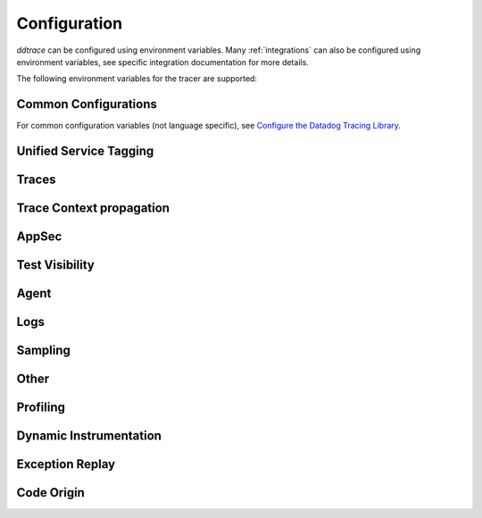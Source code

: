 .. _Configuration:

===============
 Configuration
===============

`ddtrace` can be configured using environment variables.
Many :ref:`integrations` can also be configured using environment variables,
see specific integration documentation for more details.

The following environment variables for the tracer are supported:

Common Configurations
---------------------

For common configuration variables (not language specific), see `Configure the Datadog Tracing Library`_.


Unified Service Tagging
-----------------------

.. ddtrace-configuration-options::

   DD_ENV:
     description: |
         Set an application's environment e.g. ``prod``, ``pre-prod``, ``staging``. Added in ``v0.36.0``. See `Unified Service Tagging`_ for more information.

   DD_SERVICE:
     default: (autodetected)
     
     description: |
         Set the service name to be used for this application. A default is
         provided for these integrations: :ref:`bottle`, :ref:`flask`, :ref:`grpc`,
         :ref:`pyramid`, :ref:`tornado`, :ref:`celery`, :ref:`django` and
         :ref:`falcon`. Added in ``v0.36.0``. See `Unified Service Tagging`_ for more information.

   DD_VERSION:
     description: |
         Set an application's version in traces and logs e.g. ``1.2.3``,
         ``6c44da20``, ``2020.02.13``. Generally set along with ``DD_SERVICE``.

         See `Unified Service Tagging`_ for more information.
     
     version_added:
       v0.36.0:

Traces
------

.. ddtrace-configuration-options::
   DD_<INTEGRATION>_DISTRIBUTED_TRACING:
     default: True
     
     description: |
         Enables distributed tracing for the specified <INTEGRATION>.

     version_added:
       v2.7.0:

   DD_<INTEGRATION>_SERVICE:
      type: String
      default: <INTEGRATION>
      
      description: |
         Set the service name, allowing default service name overrides for traces for the specific <INTEGRATION>.
      
      version_added:
         v2.11.0:

   DD_ASGI_TRACE_WEBSOCKET:
     default: False
     
     description: |
         Enables tracing ASGI websockets. Please note that the websocket span duration will last until the 
         connection is closed, which can result in long running spans.

     version_added:
       v2.7.0:

   DD_BOTOCORE_EMPTY_POLL_ENABLED:
      type: Boolean
      default: True
      
      description: |
         Enables creation of consumer span when AWS SQS and AWS Kinesis ``poll()`` operations return no records. When disabled, no consumer span is created
         if no records are returned.
      
      version_added:
         v2.6.0:

   DD_BOTOCORE_PROPAGATION_ENABLED:
      type: Boolean
      default: False
      
      description: |
         Enables trace context propagation connecting producer and consumer spans within a single trace for AWS SQS, SNS, and Kinesis messaging services.
      
      version_added:
         v2.6.0:

   DD_HTTP_SERVER_TAG_QUERY_STRING:
     type: Boolean
     default: True
     description: Send query strings in http.url tag in http server integrations.

   DD_SERVICE_MAPPING:
     description: |
         Define service name mappings to allow renaming services in traces, e.g. ``postgres:postgresql,defaultdb:postgresql``.

   DD_TRACE_<INTEGRATION>_ENABLED:
     type: Boolean
     default: True
     
     description: |
         Enables <INTEGRATION> to be patched. For example, ``DD_TRACE_DJANGO_ENABLED=false`` will disable the Django
         integration from being installed.
     
     version_added:
       v0.41.0:

   DD_TRACE_128_BIT_TRACEID_GENERATION_ENABLED:
     type: Boolean
     default: False
     
     description: |
         This configuration enables the generation of 128 bit trace ids.
     
     version_added:
       v1.12.0:

   DD_TRACE_API_VERSION:
     default: |
         ``v0.5``
     
     description: |
         The trace API version to use when sending traces to the Datadog agent.

         Currently, the supported versions are: ``v0.4`` and ``v0.5``.
     
     version_added:
       v0.56.0:
       v1.7.0: default changed to ``v0.5``.
       v1.19.1: default reverted to ``v0.4``.
       v2.4.0: default changed to ``v0.5``.

   DD_TRACE_CLOUD_PAYLOAD_TAGGING_MAX_DEPTH:
      type: Integer
      default: 10
      description: |
         Sets the depth of expanding the JSON AWS payload after which we stop creating tags.
      version_added:
         v2.17.0:

   DD_TRACE_CLOUD_PAYLOAD_TAGGING_MAX_TAGS:
      type: Integer
      default: 758
      description: |
         Sets the the maximum number of tags that will be added when expanding an AWS payload.
      version_added:
         v2.17.0:

   DD_TRACE_CLOUD_PAYLOAD_TAGGING_SERVICES:
      type: Set
      default: {"s3", "sns", "sqs", "kinesis", "eventbridge"}
      description: |
         Sets the enabled AWS services to be expanded when AWS payload tagging is enabled.
      version_added:
         v2.17.0:

   DD_TRACE_CLOUD_REQUEST_PAYLOAD_TAGGING:
      type: String
      default: None
      description: |
         Enables AWS request payload tagging when set to ``"all"`` or a valid comma-separated list of ``JSONPath``\s.
      version_added:
         v2.17.0:

   DD_TRACE_CLOUD_RESPONSE_PAYLOAD_TAGGING:
      type: String
      default: None
      description: |
         Enables AWS response payload tagging when set to ``"all"`` or a valid comma-separated list of ``JSONPath``\s.
      version_added:
         v2.17.0:

   DD_TRACE_HEADER_TAGS:
     description: |
         A map of case-insensitive http headers to tag names. Automatically applies matching header values as tags on request and response spans. For example if
         ``DD_TRACE_HEADER_TAGS=User-Agent:http.useragent,content-type:http.content_type``. The value of the header will be stored in tags with the name ``http.useragent`` and ``http.content_type``.

         If a tag name is not supplied the header name will be used. For example if
         ``DD_TRACE_HEADER_TAGS=User-Agent,content-type``. The value of http header will be stored in tags with the names ``http.<response/request>.headers.user-agent`` and ``http.<response/request>.headers.content-type``.

   DD_TRACE_HTTP_CLIENT_TAG_QUERY_STRING:
     type: Boolean
     default: True
     description: Send query strings in http.url tag in http client integrations.

   DD_TRACE_HTTP_SERVER_ERROR_STATUSES:
     type: String
     default: "500-599"
     
     description: |
        Comma-separated list of HTTP status codes that should be considered errors when returned by an HTTP request.
        Multiple comma separated error ranges can be set (ex:  ``200,400-404,500-599``).
        The status codes are used to set the ``error`` field on the span.

   DD_TRACE_METHODS:
     type: String
     default: ""
     
     description: |
        Specify methods to trace. For example: ``mod.submod:method1,method2;mod.submod:Class.method1``.
        Note that this setting is only compatible with ``ddtrace-run``, and that it doesn't work for methods implemented
        by libraries for which there's an integration in ``ddtrace/contrib``.
     
     version_added:
       v2.1.0:

   DD_TRACE_OBFUSCATION_QUERY_STRING_REGEXP:
     default: |
         ``'(?ix)(?:(?:"|%22)?)(?:(?:old[-_]?|new[-_]?)?p(?:ass)?w(?:or)?d(?:1|2)?|pass(?:[-_]?phrase)?|secret|(?:api[-_]?|private[-_]?|public[-_]?|access[-_]?|secret[-_]?)key(?:[-_]?id)?|token|consumer[-_]?(?:id|key|secret)|sign(?:ed|ature)?|auth(?:entication|orization)?)(?:(?:\\s|%20)*(?:=|%3D)[^&]+|(?:"|%22)(?:\\s|%20)*(?::|%3A)(?:\\s|%20)*(?:"|%22)(?:%2[^2]|%[^2]|[^"%])+(?:"|%22))|(?: bearer(?:\\s|%20)+[a-z0-9._\\-]+|token(?::|%3A)[a-z0-9]{13}|gh[opsu]_[0-9a-zA-Z]{36}|ey[I-L](?:[\\w=-]|%3D)+\\.ey[I-L](?:[\\w=-]|%3D)+(?:\\.(?:[\\w.+/=-]|%3D|%2F|%2B)+)?|-{5}BEGIN(?:[a-z\\s]|%20)+PRIVATE(?:\\s|%20)KEY-{5}[^\\-]+-{5}END(?:[a-z\\s]|%20)+PRIVATE(?:\\s|%20)KEY(?:-{5})?(?:\\n|%0A)?|(?:ssh-(?:rsa|dss)|ecdsa-[a-z0-9]+-[a-z0-9]+)(?:\\s|%20|%09)+(?:[a-z0-9/.+]|%2F|%5C|%2B){100,}(?:=|%3D)*(?:(?:\\s|%20|%09)+[a-z0-9._-]+)?)'``
     
     description: A regexp to redact sensitive query strings. Obfuscation disabled if set to empty string
     
     version_added:
       v1.19.0: |
           ``DD_TRACE_OBFUSCATION_QUERY_STRING_REGEXP`` replaces ``DD_TRACE_OBFUSCATION_QUERY_STRING_PATTERN`` which is deprecated
           and will be deleted in 2.0.0

   DD_TRACE_OTEL_ENABLED:
     type: Boolean
     default: False
     
     description: |
         When used with ``ddtrace-run`` this configuration enables OpenTelemetry support. To enable OpenTelemetry without `ddtrace-run` refer
         to the following :mod:`docs <ddtrace.opentelemetry>`.
     
     version_added:
       v1.12.0:

   DD_TRACE_PARTIAL_FLUSH_ENABLED:
     type: Boolean
     default: True
     description: Prevents large payloads being sent to APM.

   DD_TRACE_PARTIAL_FLUSH_MIN_SPANS:
     type: Integer
     default: 300
     description: Maximum number of spans sent per trace per payload when ``DD_TRACE_PARTIAL_FLUSH_ENABLED=True``.

   DD_TRACE_PROPAGATION_EXTRACT_FIRST:
     type: Boolean
     default: False
     description: Whether the propagator stops after extracting the first header.
     
     version_added:
       v2.3.0:

   DD_TRACE_PROPAGATION_HTTP_BAGGAGE_ENABLED:
     type: Boolean
     default: False
     
     description: |
         Enables propagation of baggage items through http headers with prefix ``ot-baggage-``.
     
     version_added:
       v2.4.0:

   DD_TRACE_PROPAGATION_STYLE:
     default: |
         ``datadog,tracecontext``
     
     description: |
         Comma separated list of propagation styles used for extracting trace context from inbound request headers and injecting trace context into outbound request headers.

         Overridden by ``DD_TRACE_PROPAGATION_STYLE_EXTRACT`` for extraction.

         Overridden by ``DD_TRACE_PROPAGATION_STYLE_INJECT`` for injection.

         The supported values are ``datadog``, ``b3multi``, ``tracecontext``, and ``none``.

         When checking inbound request headers we will take the first valid trace context in the order provided.
         When ``none`` is the only propagator listed, propagation is disabled.

         All provided styles are injected into the headers of outbound requests.

         Example: ``DD_TRACE_PROPAGATION_STYLE="datadog,b3"`` to check for both ``x-datadog-*`` and ``x-b3-*``
         headers when parsing incoming request headers for a trace context. In addition, to inject both ``x-datadog-*`` and ``x-b3-*``
         headers into outbound requests.

     version_added:
       v1.7.0: The ``b3multi`` propagation style was added and ``b3`` was deprecated in favor it.
       v1.7.0: Added support for ``tracecontext`` W3C headers. Changed the default value to ``DD_TRACE_PROPAGATION_STYLE="tracecontext,datadog"``.
       v2.6.0: Updated default value to ``datadog,tracecontext``.

   DD_TRACE_SPAN_TRACEBACK_MAX_SIZE:
      type: Integer
      default: 30
      
      description: |
         The maximum length of a traceback included in a span.
      
      version_added:
         v2.3.0:

   DD_TRACE_WRITER_BUFFER_SIZE_BYTES:
     type: Int
     default: 8388608
     description: The max size in bytes of traces to buffer between flushes to the agent.

   DD_TRACE_WRITER_INTERVAL_SECONDS:
     type: Float
     default: 1.0
     description: The time between each flush of traces to the trace agent.

   DD_TRACE_WRITER_MAX_PAYLOAD_SIZE_BYTES:
     type: Int
     default: 8388608
     
     description: |
         The max size in bytes of each payload item sent to the trace agent. If the max payload size is greater than buffer size,
         then max size of each payload item will be the buffer size.

   DD_TRACE_X_DATADOG_TAGS_MAX_LENGTH:
     type: Integer
     default: 512
     
     description: |
         The maximum length of ``x-datadog-tags`` header allowed in the Datadog propagation style.
         Must be a value between 0 to 512. If 0, propagation of ``x-datadog-tags`` is disabled.

   DD_UNLOAD_MODULES_FROM_SITECUSTOMIZE:
     type: String
     default: "auto"
     
     description: |
        Controls whether module cloning logic is executed by ``ddtrace-run``. Module cloning involves saving copies of dependency modules for internal use by ``ddtrace``
        that will be unaffected by future imports of and changes to those modules by application code. Valid values for this variable are ``1``, ``0``, and ``auto``. ``1`` tells
        ``ddtrace`` to run its module cloning logic unconditionally, ``0`` tells it not to run that logic, and ``auto`` tells it to run module cloning logic only if ``gevent``
        is accessible from the application's runtime.
     
     version_added:
        v1.9.0:

Trace Context propagation
-------------------------

.. ddtrace-configuration-options::

   DD_TRACE_PROPAGATION_STYLE_EXTRACT:
     default: |
         ``datadog,tracecontext``
     
     description: |
         Comma separated list of propagation styles used for extracting trace context from inbound request headers.

         Overrides ``DD_TRACE_PROPAGATION_STYLE`` for extraction propagation style.

         The supported values are ``datadog``, ``b3multi``, ``b3``, ``tracecontext``, and ``none``.

         When checking inbound request headers we will take the first valid trace context in the order provided.
         When ``none`` is the only propagator listed, extraction is disabled.

         Example: ``DD_TRACE_PROPAGATION_STYLE_EXTRACT="datadog,b3multi"`` to check for both ``x-datadog-*`` and ``x-b3-*``
         headers when parsing incoming request headers for a trace context.

     version_added:
       v1.7.0: The ``b3multi`` propagation style was added and ``b3`` was deprecated in favor it.

   DD_TRACE_PROPAGATION_BEHAVIOR_EXTRACT:
     default: |
         ``continue``
     
     description: |
         String for how to handle incoming request headers that are extracted for propagation of trace info.

         The supported values are ``continue``, ``restart``, and ``ignore``.

         After extracting the headers for propagation, this configuration determines what is done with them.

         The default value is ``continue`` which always propagates valid headers.
         ``ignore`` ignores all incoming headers and ``restart`` turns the first extracted valid propagation header 
         into a span link and propagates baggage if present.

         Example: ``DD_TRACE_PROPAGATION_STYLE_EXTRACT="ignore"`` to ignore all incoming headers and to start a root span without a parent.

     version_added:
       v2.20.0:

   DD_TRACE_PROPAGATION_STYLE_INJECT:
     default: |
         ``tracecontext,datadog``
     
     description: |
         Comma separated list of propagation styles used for injecting trace context into outbound request headers.

         Overrides ``DD_TRACE_PROPAGATION_STYLE`` for injection propagation style.

         The supported values are ``datadog``, ``b3multi``,``b3``, ``tracecontext``, and ``none``.

         All provided styles are injected into the headers of outbound requests.
         When ``none`` is the only propagator listed, injection is disabled.

         Example: ``DD_TRACE_PROPAGATION_STYLE_INJECT="datadog,b3multi"`` to inject both ``x-datadog-*`` and ``x-b3-*``
         headers into outbound requests.

     version_added:
       v1.7.0: The ``b3multi`` propagation style was added and ``b3`` was deprecated in favor it.

AppSec
------

.. ddtrace-configuration-options::

   DD_APPSEC_AUTOMATED_USER_EVENTS_TRACKING:
      type: String
      default: "safe"
      
      description: |
         Sets the mode for the automated user login events tracking feature which sets some traces on each user login event. The
         supported modes are ``safe`` which will only store the user id or primary key, ``extended`` which will also store
         the username, email and full name and ``disabled``. Note that this feature requires ``DD_APPSEC_ENABLED`` to be
         set to ``true`` to work.
      
      version_added:
         v1.17.0: Added support to the Django integration. No other integrations support this configuration.

   DD_APPSEC_ENABLED:
     type: Boolean
     default: False
     description: Whether to enable AppSec monitoring.

   DD_APPSEC_OBFUSCATION_PARAMETER_KEY_REGEXP:
     default: |
       ``(?i)(?:p(?:ass)?w(?:or)?d|pass(?:_?phrase)?|secret|(?:api_?|private_?|public_?)key)|token|consumer_?(?:id|key|secret)|sign(?:ed|ature)|bearer|authorization``
     
     description: Sensitive parameter key regexp for obfuscation.

   DD_APPSEC_OBFUSCATION_PARAMETER_VALUE_REGEXP:
     default: |
         ``(?i)(?:p(?:ass)?w(?:or)?d|pass(?:_?phrase)?|secret|(?:api_?|private_?|public_?|access_?|secret_?)key(?:_?id)?|token|consumer_?(?:id|key|secret)|sign(?:ed|ature)?|auth(?:entication|orization)?)(?:\s*=[^;]|"\s*:\s*"[^"]+")|bearer\s+[a-z0-9\._\-]+|token:[a-z0-9]{13}|gh[opsu]_[0-9a-zA-Z]{36}|ey[I-L][\w=-]+\.ey[I-L][\w=-]+(?:\.[\w.+\/=-]+)?|[\-]{5}BEGIN[a-z\s]+PRIVATE\sKEY[\-]{5}[^\-]+[\-]{5}END[a-z\s]+PRIVATE\sKEY|ssh-rsa\s*[a-z0-9\/\.+]{100,}``
     
     description: Sensitive parameter value regexp for obfuscation.

   DD_APPSEC_RULES:
     type: String
     description: Path to a json file containing AppSec rules.

   DD_APPSEC_SCA_ENABLED:
     type: Boolean
     default: None
     description: Whether to enable/disable SCA (Software Composition Analysis).

   DD_APPSEC_MAX_STACK_TRACES:
     type: Integer
     default: 2
     description: Maximum number of stack traces reported for each trace.

   DD_APPSEC_MAX_STACK_TRACE_DEPTH:
     type: Integer
     default: 32
     description: Maximum number of frames in a stack trace report. 0 means no limit.

   DD_APPSEC_MAX_STACK_TRACE_DEPTH_TOP_PERCENT:
     type: Integer
     default: 75
     description: |
       Percentage of reported stack trace frames to be taken from the top of the stack in case of a stack trace truncation.
       For example, if DD_APPSEC_MAX_STACK_TRACE_DEPTH is set to 25 and DD_APPSEC_MAX_STACK_TRACE_DEPTH_TOP_PERCENT is set to 60,
       if a stack trace has more than 25 frames, the top 15 (25*0.6=15)frames and the bottom 10 frames will be reported.

   DD_APPSEC_STACK_TRACE_ENABLED:
     type: Boolean
     default: True
     description: Whether to enable stack traces in reports for ASM. Currently used for exploit prevention reports.

   DD_IAST_ENABLED:
     type: Boolean
     default: False
     description: Whether to enable IAST.

   DD_IAST_MAX_CONCURRENT_REQUESTS:
     type: Integer
     default: 2
     description: Number of requests analyzed at the same time.

   DD_IAST_DEDUPLICATION_ENABLED:
     type: Integer
     default: True
     description: Avoid sending vulnerabilities in the span if they have already been reported in the last hour.

   DD_IAST_REDACTION_ENABLED:
     type: Boolean
     default: True
     
     description: |
        Replace potentially sensitive information in the vulnerability report, like passwords with ``*`` for non tainted strings and ``abcde...``
        for tainted ones. This will use the regular expressions of the two next settings to decide what to scrub.
     
     version_added:
        v1.17.0:

   DD_IAST_REDACTION_NAME_PATTERN:
     type: String
     
     default: |
       ``(?i)^.*(?:p(?:ass)?w(?:or)?d|pass(?:_?phrase)?|secret|(?:api_?|private_?|public_?|access_?|secret_?)key(?:_?id)?|token|consumer_?(?:id|key|secret)|sign(?:ed|ature)?|auth(?:entication|orization)?)``
     
     description: |
        Regular expression containing key or name style strings matched against vulnerability origin and evidence texts.
        If it matches, the scrubbing of the report will be enabled.
     
     version_added:
        v1.17.0:

   DD_IAST_REDACTION_VALUE_PATTERN:
     type: String
     
     default: |
       ``(?i)bearer\s+[a-z0-9\._\-]+|token:[a-z0-9]{13}|gh[opsu]_[0-9a-zA-Z]{36}|ey[I-L][\w=-]+\.ey[I-L][\w=-]+(\.[\w.+\/=-]+)?|[\-]{5}BEGIN[a-z\s]+PRIVATE\sKEY[\-]{5}[^\-]+[\-]{5}END[a-z\s]+PRIVATE\sKEY|ssh-rsa\s*[a-z0-9\/\.+]{100,}``
     
     description: |
        Regular expression containing value style strings matched against vulnerability origin and evidence texts.
        If it matches, the scrubbing of the report will be enabled.
     
     version_added:
        v1.17.0:

   DD_IAST_STACK_TRACE_ENABLED:
     type: Boolean
     default: True
     description: Whether to enable stack traces in reports for Code Security/IAST.

   DD_IAST_VULNERABILITIES_PER_REQUEST:
     type: Integer
     default: 2
     description: Number of vulnerabilities reported in each request.

   DD_IAST_WEAK_HASH_ALGORITHMS:
     type: String
     default: "MD5,SHA1"
     description: Weak hashing algorithms that should be reported, comma separated.

   DD_IAST_WEAK_CIPHER_ALGORITHMS:
     type: String
     default: "DES,Blowfish,RC2,RC4,IDEA"
     description: Weak cipher algorithms that should be reported, comma separated.

   DD_IAST_COOKIE_FILTER_PATTERN:
     type: String
     default: "^(?!(csrftoken|session|sessionid)).{1,32}$"
     description: Regexp to be applied to cookie name to determine if that cookie will be **ignored**.



Test Visibility
---------------

.. ddtrace-configuration-options::

   DD_CIVISIBILITY_AGENTLESS_ENABLED:
     type: Boolean
     default: False
     
     description: |
        Configures the ``CIVisibility`` service to use a test-reporting ``CIVisibilityWriter``.
        This writer sends payloads for traces on which it's used to the intake endpoint for
        Datadog CI Visibility. If there is a reachable Datadog agent that supports proxying
        these requests, the writer will send its payloads to that agent instead.
     
     version_added:
        v1.12.0:

   DD_CIVISIBILITY_AGENTLESS_URL:
     type: String
     default: ""
     
     description: |
        Configures the ``CIVisibility`` service to send event payloads to the specified host. If unspecified, the host "https://citestcycle-intake.<DD_SITE>"
        is used, where ``<DD_SITE>`` is replaced by that environment variable's value, or "datadoghq.com" if unspecified.
     
     version_added:
        v1.13.0:

   DD_CIVISIBILITY_ITR_ENABLED:
     type: Boolean
     default: True
     
     description: |
        Configures the ``CIVisibility`` service to query the Datadog API to decide whether to enable the Datadog `Test
        Impact Analysis <https://docs.datadoghq.com/tests/test_impact_analysis>`_ (formerly Intelligent Test
        Runner). Setting the variable to ``false`` will skip querying the API and disable code coverage collection and
        test skipping.
     
     version_added:
        v1.13.0:

   DD_CIVISIBILITY_LOG_LEVEL:
      type: String
      default: "info"
      
      description: |
         Configures the ``CIVisibility`` service to replace the default Datadog logger's stream handler with one that
         only displays messages related to the ``CIVisibility`` service, at a level of or higher than the given log
         level. The Datadog logger's file handler is unaffected. Valid, case-insensitive, values are ``critical``,
         ``error``, ``warning``, ``info``, or ``debug``. A value of ``none`` silently disables the logger. Note:
         enabling debug logging with the ``DD_TRACE_DEBUG`` environment variable overrides this behavior.
      
      version_added:
         v2.5.0:

   DD_TEST_SESSION_NAME:
     type: String
     default: (autodetected)
     
     description: |
        Configures the ``CIVisibility`` service to use the given string as the value of the ``test_session.name`` tag in
        test events. If not specified, this string will be constructed from the CI job id (if available) and the test
        command used to start the test session.
     
     version_added:
        v2.16.0:

   DD_CIVISIBILITY_RUM_FLUSH_WAIT_MILLIS:
     type: Integer
     default: 500

     description: |
        Configures how long, in milliseconds, the Selenium integration will wait after invoking the RUM flush function
        during calls to the driver's ``quit()`` or ``close()`` methods. This helps ensure that the call to the
        asynchronous function finishes before the driver is closed.

     version_added:
        v2.18.0:

Agent
-----

.. ddtrace-configuration-options::

   DD_AGENT_HOST:
     type: String
     
     default: |
        ``localhost``
     
     description: |
         The host name to use to connect the Datadog agent for traces. The host name
         can be IPv4, IPv6, or a domain name. If ``DD_TRACE_AGENT_URL`` is specified, the
         value of ``DD_AGENT_HOST`` is ignored.

         Example for IPv4: ``DD_AGENT_HOST=192.168.10.1``

         Example for IPv6: ``DD_AGENT_HOST=2001:db8:3333:4444:CCCC:DDDD:EEEE:FFFF``

         Example for domain name: ``DD_AGENT_HOST=host``
     
     version_added:
        v0.17.0:
        v1.7.0:

   DD_DOGSTATSD_URL:
     type: URL
     
     default: |
         ``unix:///var/run/datadog/dsd.socket`` if available
         otherwise ``udp://localhost:8125``
     
     description: |
         The URL to use to connect the Datadog agent for Dogstatsd metrics. The url can start with
         ``udp://`` to connect using UDP or with ``unix://`` to use a Unix
         Domain Socket.

         Example for UDP url: ``DD_DOGSTATSD_URL=udp://localhost:8125``

         Example for UDS: ``DD_DOGSTATSD_URL=unix:///var/run/datadog/dsd.socket``

   DD_PATCH_MODULES:
     description: |
         Override the modules patched for this execution of the program. Must be
         a list in the ``module1:boolean,module2:boolean`` format. For example,
         ``boto:true,redis:false``.
     
     version_added:
       v0.55.0: |
           Formerly named ``DATADOG_PATCH_MODULES``

   DD_SITE:
     default: datadoghq.com
     
     description: |
         Specify which site to use for uploading profiles and logs. Set to
         ``datadoghq.eu`` to use EU site.

   DD_TAGS:
     description: |
         Set global tags to be attached to every span. Value must be either comma or space separated. e.g. ``key1:value1,key2:value2`` or ``key1:value key2:value2``.

         If a tag value is not supplied the value will be an empty string. e.g. ``key1,key2`` or ``key1 key2``.
     
     version_added:
       v0.38.0: Comma separated support added
       v0.48.0: Space separated support added

   DD_TRACE_AGENT_TIMEOUT_SECONDS:
     type: Float
     default: 2.0
     description: The timeout in float to use to connect to the Datadog agent.

   DD_TRACE_AGENT_URL:
     type: URL
     
     default: |
         ``unix:///var/run/datadog/apm.socket`` if available
         otherwise ``http://localhost:8126``
     
     description: |
           The URL to use to connect the Datadog agent for traces. The url can start with
           ``http://`` to connect using HTTP or with ``unix://`` to use a Unix
           Domain Socket.

           Example for http url: ``DD_TRACE_AGENT_URL=http://localhost:8126``

           Example for UDS: ``DD_TRACE_AGENT_URL=unix:///var/run/datadog/apm.socket``

Logs
----

.. ddtrace-configuration-options::

   DD_LOGS_INJECTION:
     type: Boolean
     default: False
     description: Enables :ref:`Logs Injection`.

   DD_TRACE_DEBUG:
     type: Boolean
     default: False
     
     description: |
         Enables debug logging in the tracer.

         Can be used with `DD_TRACE_LOG_FILE` to route logs to a file.
     
     version_added:
       v0.41.0: |
           Formerly named ``DATADOG_TRACE_DEBUG``

   DD_TRACE_LOG_FILE:
     description: |
         Directs `ddtrace` logs to a specific file. Note: The default backup count is 1. For larger logs, use with ``DD_TRACE_LOG_FILE_SIZE_BYTES``.
         To fine tune the logging level, use with ``DD_TRACE_LOG_FILE_LEVEL``.

   DD_TRACE_LOG_FILE_LEVEL:
     default: DEBUG
     
     description: |
         Configures the ``RotatingFileHandler`` used by the `ddtrace` logger to write logs to a file based on the level specified.
         Defaults to `DEBUG`, but will accept the values found in the standard **logging** library, such as WARNING, ERROR, and INFO,
         if further customization is needed. Files are not written to unless ``DD_TRACE_LOG_FILE`` has been defined.

   DD_TRACE_LOG_FILE_SIZE_BYTES:
     type: Int
     default: 15728640
     
     description: |
         Max size for a file when used with `DD_TRACE_LOG_FILE`. When a log has exceeded this size, there will be one backup log file created.
         In total, the files will store ``2 * DD_TRACE_LOG_FILE_SIZE_BYTES`` worth of logs.

   DD_TRACE_STARTUP_LOGS:
     type: Boolean
     default: False
     description: Enable or disable start up diagnostic logging.

Sampling
--------

.. ddtrace-configuration-options::

   DD_SPAN_SAMPLING_RULES:
     type: string
     
     description: |
         A JSON array of objects. Each object must have a "name" and/or "service" field, while the "max_per_second" and "sample_rate" fields are optional.
         The "sample_rate" value must be between 0.0 and 1.0 (inclusive), and will default to 1.0 (100% sampled).
         The "max_per_second" value must be >= 0 and will default to no limit.
         The "service" and "name" fields can be glob patterns:
         "*" matches any substring, including the empty string,
         "?" matches exactly one of any character, and any other character matches exactly one of itself.

         **Example:** ``DD_SPAN_SAMPLING_RULES='[{"sample_rate":0.5,"service":"my-serv*","name":"flask.re?uest"}]'``

     version_added:
        v1.4.0:

   DD_SPAN_SAMPLING_RULES_FILE:
     type: string
     
     description: |
         A path to a JSON file containing span sampling rules organized as JSON array of objects.
         For the rules each object must have a "name" and/or "service" field, and the "sample_rate" field is optional.
         The "sample_rate" value must be between 0.0 and 1.0 (inclusive), and will default to 1.0 (100% sampled).
         The "max_per_second" value must be >= 0 and will default to no limit.
         The "service" and "name" fields are glob patterns, where "glob" means:
         "*" matches any substring, including the empty string,
         "?" matches exactly one of any character, and any other character matches exactly one of itself.

         **Example:** ``DD_SPAN_SAMPLING_RULES_FILE="data/span_sampling_rules.json"'``
         **Example File Contents:** ``[{"sample_rate":0.5,"service":"*-service","name":"my-name-????", "max_per_second":"20"}, {"service":"xy?","name":"a*c"}]``

     version_added:
        v1.4.0:

   DD_TRACE_RATE_LIMIT:
     type: int
     default: 100
     
     description: |
        Maximum number of traces per second to sample. Set a rate limit to avoid the ingestion volume overages in the case of traffic spikes. This configuration
        is only applied when client based sampling is configured, otherwise agent based rate limits are used.
     
     version_added:
        v0.33.0:
        v2.15.0: Only applied when DD_TRACE_SAMPLE_RATE, DD_TRACE_SAMPLING_RULES, or DD_SPAN_SAMPLING_RULE are set.
        v3.0.0: Only applied when DD_TRACE_SAMPLING_RULES or DD_SPAN_SAMPLING_RULE are set.

   DD_TRACE_SAMPLING_RULES:
     type: JSON array
     
     description: |
         A JSON array of objects. Each object must have a “sample_rate”, and the “name”, “service”, "resource", and "tags" fields are optional. The “sample_rate” value must be between 0.0 and 1.0 (inclusive).

         **Example:** ``DD_TRACE_SAMPLING_RULES='[{"sample_rate":0.5,"service":"my-service","resource":"my-url","tags":{"my-tag":"example"}}]'``

         **Note** that the JSON object must be included in single quotes (') to avoid problems with escaping of the double quote (") character.'
     
     version_added:
       v1.19.0: added support for "resource"
       v1.20.0: added support for "tags"
       v2.8.0: added lazy sampling support, so that spans are evaluated at the end of the trace, guaranteeing more metadata to evaluate against.

Other
-----

.. ddtrace-configuration-options::

   DD_COMPILE_DEBUG:
     type: Boolean
     default: False
     description: Compile Cython extensions in RelWithDebInfo mode (with debug info, but no debug code or asserts)

   DD_INSTRUMENTATION_TELEMETRY_ENABLED:
     type: Boolean
     default: True
     
     description: |
         Enables sending :ref:`telemetry <Instrumentation Telemetry>` events to the agent.

   DD_RUNTIME_METRICS_ENABLED:
     type: Boolean
     default: False
     
     description: |
         When used with ``ddtrace-run`` this configuration enables sending runtime metrics to Datadog.
         These metrics track the memory management and concurrency of the python runtime. 
         Refer to the following `docs <https://docs.datadoghq.com/tracing/metrics/runtime_metrics/python/>` _ for more information.

   DD_SUBPROCESS_SENSITIVE_WILDCARDS:
     type: String
     
     description: |
         Add more possible matches to the internal list of subprocess execution argument scrubbing. Must be a comma-separated list and
         each item can take `fnmatch` style wildcards, for example: ``*ssn*,*personalid*,*idcard*,*creditcard*``.

   DD_USER_MODEL_EMAIL_FIELD:
      type: String
      default: ""
      
      description: |
         Field to be used to read the user email when using a custom ``User`` model for the automatic login events. This field will take precedence over automatic inference.
      
      version_added:
         v1.15.0:

   DD_USER_MODEL_LOGIN_FIELD:
      type: String
      default: ""
      
      description: |
         Field to be used to read the user login when using a custom ``User`` model for the automatic login events. This field will take precedence over automatic inference.
         Please note that, if set, this field will be used to retrieve the user login even if ``DD_APPSEC_AUTOMATED_USER_EVENTS_TRACKING`` is set to ``safe`` and,
         in some cases, the selected field could hold potentially private information.
      
      version_added:
         v1.15.0:

   DD_USER_MODEL_NAME_FIELD:
      type: String
      default: ""
      
      description: |
         Field to be used to read the user name when using a custom ``User`` model for the automatic login events. This field will take precedence over automatic inference.
      
      version_added:
         v1.15.0:


.. _Unified Service Tagging: https://docs.datadoghq.com/getting_started/tagging/unified_service_tagging/

.. _Configure the Datadog Tracing Library: https://docs.datadoghq.com/tracing/trace_collection/library_config/


Profiling
---------

.. ddtrace-envier-configuration:: ddtrace.settings.profiling:ProfilingConfig
   :recursive: true


Dynamic Instrumentation
-----------------------

.. ddtrace-envier-configuration:: ddtrace.settings.dynamic_instrumentation:DynamicInstrumentationConfig


Exception Replay
----------------

.. ddtrace-envier-configuration:: ddtrace.settings.exception_replay:ExceptionReplayConfig


Code Origin
-----------

.. ddtrace-envier-configuration:: ddtrace.settings.code_origin:CodeOriginConfig
